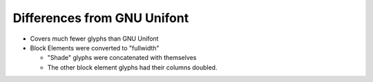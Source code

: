 Differences from GNU Unifont
----------------------------

* Covers much fewer glyphs than GNU Unifont
* Block Elements were converted to "fullwidth"

  * "Shade" glyphs were concatenated with themselves
  * The other block element glyphs had their columns doubled.

